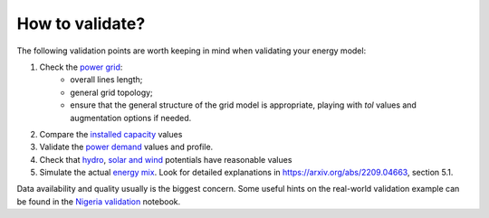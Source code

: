 ..
  SPDX-FileCopyrightText: 2021 The PyPSA meets Earth authors

  SPDX-License-Identifier: CC-BY-4.0

.. _tutorial::

##########################################
How to validate?
##########################################

The following validation points are worth keeping in mind when validating your energy model:

1. Check the `power grid <https://github.com/pypsa-meets-earth/documentation/blob/main/notebooks/validation/network_validation.ipynb>`_:
    - overall lines length;
    - general grid topology;
    - ensure that the general structure of the grid model is appropriate, playing with `tol` values and augmentation options if needed.
 
2. Compare the `installed capacity <https://github.com/pypsa-meets-earth/documentation/blob/main/notebooks/validation/capacity_validation.ipynb>`_ values 

3. Validate the `power demand <https://github.com/pypsa-meets-earth/documentation/blob/main/notebooks/validation/demand_validation.ipynb>`_ values and profile.

4. Check that `hydro <https://github.com/pypsa-meets-earth/documentation/blob/main/notebooks/validation/hydro_generation_validation.ipynb>`_, `solar and wind <https://github.com/pypsa-meets-earth/documentation/blob/main/notebooks/validation/renewable_potential_validation.ipynb>`_ potentials have reasonable values

5. Simulate the actual `energy mix <https://github.com/pypsa-meets-earth/documentation/blob/main/notebooks/validation/validation_nigeria.ipynb>`_. Look for detailed explanations in https://arxiv.org/abs/2209.04663, section 5.1.

Data availability and quality usually is the biggest concern. Some useful hints on the real-world validation example can be found in the `Nigeria validation <https://github.com/pypsa-meets-earth/documentation/blob/main/notebooks/validation/validation_nigeria.ipynb>`_ notebook.